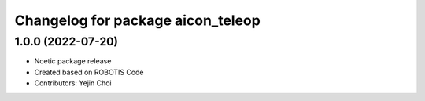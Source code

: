 
^^^^^^^^^^^^^^^^^^^^^^^^^^^^^^^^^^^^^^^
Changelog for package aicon_teleop
^^^^^^^^^^^^^^^^^^^^^^^^^^^^^^^^^^^^^^^

1.0.0 (2022-07-20)
------------------
* Noetic package release
* Created based on ROBOTIS Code
* Contributors: Yejin Choi
